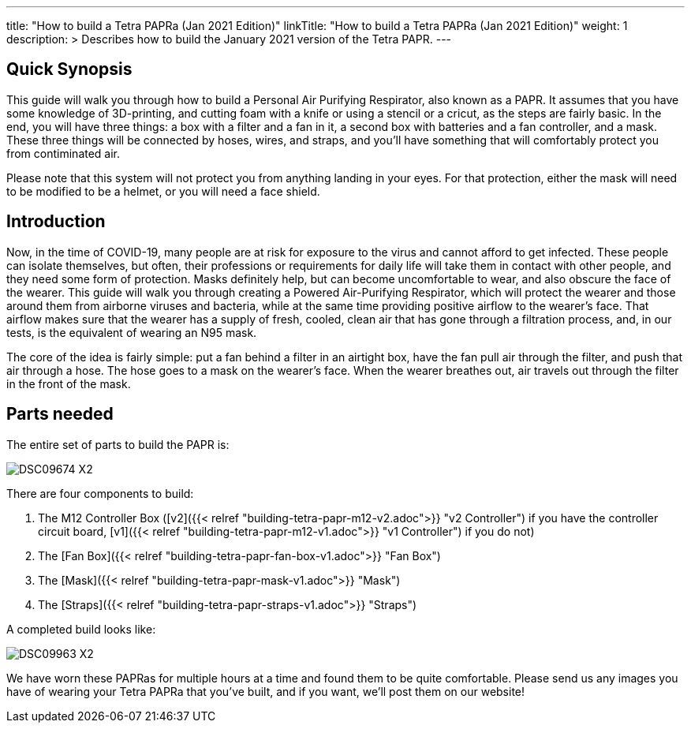 
---
title: "How to build a Tetra PAPRa (Jan 2021 Edition)"
linkTitle: "How to build a Tetra PAPRa (Jan 2021 Edition)"
weight: 1
description: >
  Describes how to build the January 2021 version of the Tetra PAPR.
---

== Quick Synopsis

This guide will walk you through how to build a Personal Air Purifying Respirator, also known as a PAPR.  It assumes that you have some knowledge of 3D-printing, and cutting foam with a knife or using a stencil or a cricut, as the steps are fairly basic.  In the end, you will have three things: a box with a filter and a fan in it, a second box with batteries and a fan controller, and a mask.  These three things will be connected by hoses, wires, and straps, and you'll have something that will comfortably protect you from contiminated air.

Please note that this system will not protect you from anything landing in your eyes.  For that protection, either the mask will need to be modified to be a helmet, or you will need a face shield.

== Introduction

Now, in the time of COVID-19, many people are at risk for exposure to the virus and cannot afford to get infected.  These people can isolate themselves, but often, their professions or requirements for daily life will take them in contact with other people, and they need some form of protection.  Masks definitely help, but can become uncomfortable to wear, and also obscure the face of the wearer.  This guide will walk you through creating a Powered Air-Purifying Respirator, which will protect the wearer and those around them from airborne viruses and bacteria, while at the same time providing positive airflow to the wearer's face.  That airflow makes sure that the wearer has a supply of fresh, cooled, clean air that has gone through a filtration process, and, in our tests, is the equivalent of wearing an N95 mask.

The core of the idea is fairly simple: put a fan behind a filter in an airtight box, have the fan pull air through the filter, and push that air through a hose.  The hose goes to a mask on the wearer's face.  When the wearer breathes out, air travels out through the filter in the front of the mask.  

== Parts needed

The entire set of parts to build the PAPR is:

image:https://photos.smugmug.com/Tetra-Testing/09-Jan-2021-PAPRa-build-party/i-LqbpfFH/0/5d2a4db0/X2/DSC09674-X2.jpg[]

There are four components to build:

1.  The M12 Controller Box ([v2]({{< relref "building-tetra-papr-m12-v2.adoc">}} "v2 Controller") if you have the controller circuit board, [v1]({{< relref "building-tetra-papr-m12-v1.adoc">}} "v1 Controller") if you do not)
2.  The [Fan Box]({{< relref "building-tetra-papr-fan-box-v1.adoc">}} "Fan Box")
3.  The [Mask]({{< relref "building-tetra-papr-mask-v1.adoc">}} "Mask")
4.  The [Straps]({{< relref "building-tetra-papr-straps-v1.adoc">}} "Straps")

A completed build looks like:

image:https://photos.smugmug.com/Tetra-Testing/09-Jan-2021-PAPRa-build-party/i-3bqTxD7/0/e647b344/X2/DSC09963-X2.jpg[]

We have worn these PAPRas for multiple hours at a time and found them to be quite comfortable.  Please send us any images you have of wearing your Tetra PAPRa that you've built, and if you want, we'll post them on our website!





